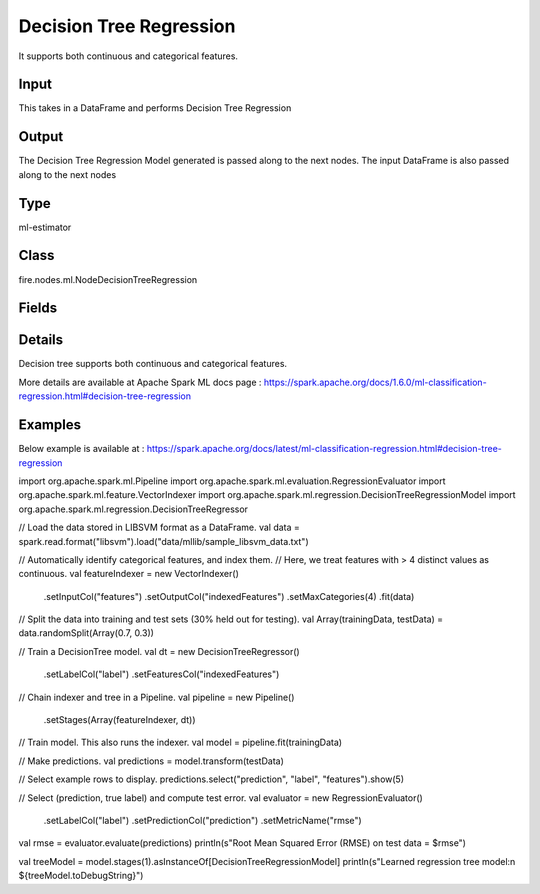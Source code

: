 Decision Tree Regression
=========== 

It supports both continuous and categorical features.

Input
--------------
This takes in a DataFrame and performs Decision Tree Regression

Output
--------------
The Decision Tree Regression Model generated is passed along to the next nodes. The input DataFrame is also passed along to the next nodes

Type
--------- 

ml-estimator

Class
--------- 

fire.nodes.ml.NodeDecisionTreeRegression

Fields
--------- 

.. list-table::
      :widths: 10 5 10
      :header-rows: 1

      * - Name
        - Title
        - Description
      * - featuresCol
        - Features Column
        - Features column of type vectorUDT for model fitting
      * - labelCol
        - Label Column
        - The label column for model fitting
      * - predictionCol
        - Prediction Column
        - The prediction column created during model scoring.
      * - impurity
        - Impurity
        - The Criterion used for information gain calculation
      * - maxBins
        - Max Bins
        - The maximum number of bins used for discretizing continuous features.Must be >= 2 and >= number of categories in any categorical feature.
      * - maxDepth
        - Max Depth
        - The Maximum depth of a tree
      * - minInfoGain
        - Min Information Gain
        - The Minimum information gain for a split to be considered at a tree node
      * - minInstancesPerNode
        - Min Instances Per Node
        - The Minimum number of instances each child must have after split
      * - seed
        - Seed
        - The random seed
      * - cacheNodeIds
        - Cache Node Ids
        - The caching nodes IDs. Can speed up training of deeper trees.
      * - checkpointInterval
        - Checkpoint Interval
        - The checkpoint interval. E.g. 10 means that the cache will get checkpointed every 10 iterations.Set checkpoint interval (>= 1) or disable checkpoint (-1)
      * - maxMemoryInMB
        - Max memory
        - Maximum memory in MB allocated to histogram aggregation.
      * - minWeightFractionPerNode
        - Min Weight Fraction per Node
        - Minimum fraction of the weighted sample count that each child must have after split.
      * - weightCol
        - Weight Column
        - Param for weight column name. If this is not set or empty, we treat all instance weights as 1.0.
      * - gridSearch
        - Grid Search
      * - minInfoGainGrid
        - Min Information Gain Param Grid Search
        - Min Information Gain Parameters for Grid Search
      * - maxBinsGrid
        - Max Bins Param Grid Search
        - Max Bins Parameters for Grid Search
      * - maxDepthGrid
        - Max Depth Param Grid Search
        - Max Depth Parameters for Grid Search


Details
-------


Decision tree supports both continuous and categorical features.

More details are available at Apache Spark ML docs page : https://spark.apache.org/docs/1.6.0/ml-classification-regression.html#decision-tree-regression


Examples
-------

Below example is available at : https://spark.apache.org/docs/latest/ml-classification-regression.html#decision-tree-regression

import org.apache.spark.ml.Pipeline
import org.apache.spark.ml.evaluation.RegressionEvaluator
import org.apache.spark.ml.feature.VectorIndexer
import org.apache.spark.ml.regression.DecisionTreeRegressionModel
import org.apache.spark.ml.regression.DecisionTreeRegressor

// Load the data stored in LIBSVM format as a DataFrame.
val data = spark.read.format("libsvm").load("data/mllib/sample_libsvm_data.txt")

// Automatically identify categorical features, and index them.
// Here, we treat features with > 4 distinct values as continuous.
val featureIndexer = new VectorIndexer()
  .setInputCol("features")
  .setOutputCol("indexedFeatures")
  .setMaxCategories(4)
  .fit(data)

// Split the data into training and test sets (30% held out for testing).
val Array(trainingData, testData) = data.randomSplit(Array(0.7, 0.3))

// Train a DecisionTree model.
val dt = new DecisionTreeRegressor()
  .setLabelCol("label")
  .setFeaturesCol("indexedFeatures")

// Chain indexer and tree in a Pipeline.
val pipeline = new Pipeline()
  .setStages(Array(featureIndexer, dt))

// Train model. This also runs the indexer.
val model = pipeline.fit(trainingData)

// Make predictions.
val predictions = model.transform(testData)

// Select example rows to display.
predictions.select("prediction", "label", "features").show(5)

// Select (prediction, true label) and compute test error.
val evaluator = new RegressionEvaluator()
  .setLabelCol("label")
  .setPredictionCol("prediction")
  .setMetricName("rmse")
val rmse = evaluator.evaluate(predictions)
println(s"Root Mean Squared Error (RMSE) on test data = $rmse")

val treeModel = model.stages(1).asInstanceOf[DecisionTreeRegressionModel]
println(s"Learned regression tree model:\n ${treeModel.toDebugString}")
